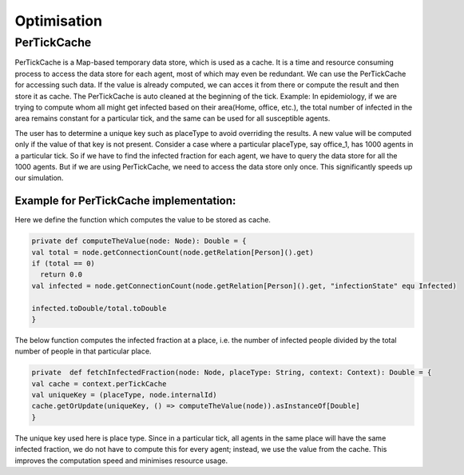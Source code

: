 Optimisation
===============


PerTickCache
----------------
PerTickCache is a Map-based temporary data store, which is used as a cache. It is a time and resource consuming process to access 
the data store for each agent, most of which may even be redundant. We can use the PerTickCache for accessing such data. 
If the value is already computed, we can acces it from there or compute the result and then store it as cache. 
The PerTickCache is auto cleaned at the beginning of the tick. Example: In epidemiology, if we are trying to compute whom all 
might get infected based on their area(Home, office, etc.), the total number of infected in the area remains constant for a 
particular tick, and the same can be used for all susceptible agents.

The user has to determine a unique key such as placeType to avoid overriding the results. A new value will be computed only
if the value of that key is not present.
Consider a case where a particular placeType, say office_1, has 1000 agents in a particular tick. So if we have to find the infected
fraction for each agent, we have to query the data store for all the 1000 agents. But if we are using PerTickCache, we need to 
access the data store only once. This significantly speeds up our simulation.

Example for PerTickCache implementation:
~~~~~~~~~~~~~~~~~~~~~~~~~~~~~~~~~~~~~~~~~~~~~~
Here we define the function which computes the value to be stored as cache.

.. code-block:: Scala

    private def computeTheValue(node: Node): Double = {
    val total = node.getConnectionCount(node.getRelation[Person]().get)
    if (total == 0)
      return 0.0
    val infected = node.getConnectionCount(node.getRelation[Person]().get, "infectionState" equ Infected)

    infected.toDouble/total.toDouble
    }

The below function computes the infected fraction at a place, i.e. the number of infected people divided by the total number of people
in that particular place. 

.. code-block:: Scala

    private  def fetchInfectedFraction(node: Node, placeType: String, context: Context): Double = {
    val cache = context.perTickCache
    val uniqueKey = (placeType, node.internalId)
    cache.getOrUpdate(uniqueKey, () => computeTheValue(node)).asInstanceOf[Double]
    }

The unique key used here is place type. Since in a particular tick, all agents in the same place will
have the same infected fraction, we do not have to compute this for every agent; instead, we use the value from the cache. This improves the
computation speed and minimises resource usage.
